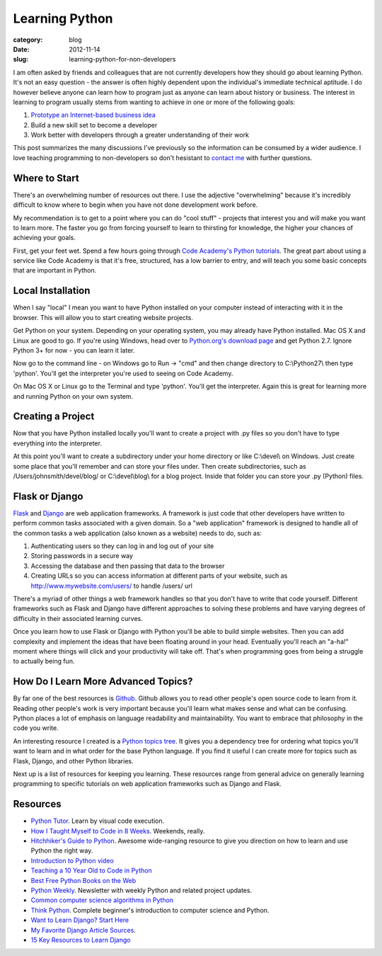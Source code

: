 Learning Python
===============

:category: blog
:date: 2012-11-14
:slug: learning-python-for-non-developers

I am often asked by friends and colleagues that are not currently 
developers how they should go about learning Python. It's not an easy
question - the answer is often highly dependent upon the individual's 
immediate technical aptitude. I do however believe anyone can learn how to
program just as anyone can learn about history or business. The interest in
learning to program usually stems from wanting to achieve in one or more 
of the following goals:

1. `Prototype an Internet-based business idea <../steps-non-developers-start-internet-business.html>`_

2. Build a new skill set to become a developer

3. Work better with developers through a greater understanding of their work

This post summarizes the many discussions I've previously so the information
can be consumed by a wider audience. I love teaching programming to 
non-developers so don't hesistant to `contact me <../pages/about.html>`_
with further questions.

Where to Start
--------------
There's an overwhelming number of resources out there. I use the adjective
"overwhelming" because it's incredibly difficult to know where to begin
when you have not done development work before.

My recommendation is to get to a point where you can do "cool stuff" -
projects that interest you and will make you want to learn more. The
faster you go from forcing yourself to learn to thirsting for knowledge,
the higher your chances of achieving your goals.

First, get your feet wet. Spend a few hours going through 
`Code Academy's Python tutorials <http://www.codecademy.com/tracks/python>`_. 
The great part about using a service like Code Academy is that it's free, 
structured, has a low barrier to entry, and will teach you some basic 
concepts that are important in Python.

Local Installation
------------------
When I say "local" I mean you want to have Python installed on your
computer instead of interacting with it in the browser. This will allow
you to start creating website projects.

Get Python on your system. Depending on your operating system, you may
already have Python installed. Mac OS X and Linux are good to go. If you're
using Windows, head over to 
`Python.org's download page <http://www.python.org/download/>`_ and get 
Python 2.7. Ignore Python 3+ for now - you can learn it later.

Now go to the command line - on Windows go to Run -> "cmd" and then change
directory to C:\\Python27\\ then type 'python'. You'll get the interpreter 
you're used to seeing on Code Academy.

On Mac OS X or Linux go to the Terminal and type 'python'. You'll
get the interpreter. Again this is great for learning more and running
Python on your own system.

Creating a Project
------------------
Now that you have Python installed locally you'll want to create a
project with .py files so you don't have to type everything into the
interpreter.

At this point you'll want to create a subdirectory under your home
directory or like C:\\devel\\ on Windows. Just create some place that you'll
remember and can store your files under. Then create subdirectories, such as
/Users/johnsmith/devel/blog/ or C:\\devel\\blog\\ for a blog project. Inside
that folder you can store your .py (Python) files.

Flask or Django
---------------
`Flask <http://flask.pocoo.org/>`_ and 
`Django <http://www.djangoproject.com/>`_ are 
web application frameworks. A framework
is just code that other developers have written to perform common tasks
associated with a given domain. So a "web application" framework is designed
to handle all of the common tasks a web application (also known as a website)
needs to do, such as:

1. Authenticating users so they can log in and log out of your site

2. Storing passwords in a secure way

3. Accessing the database and then passing that data to the browser

4. Creating URLs so you can access information at different parts of your
   website, such as http://www.mywebsite.com/users/ to handle /users/ url

There's a myriad of other things a web framework handles so that you don't
have to write that code yourself. Different frameworks such as Flask and
Django have different approaches to solving these problems and have
varying degrees of difficulty in their associated learning curves.

Once you learn how to use Flask or Django with Python you'll be able to
build simple websites. Then you can add complexity and implement the ideas
that have been floating around in your head. Eventually you'll reach an
"a-ha!" moment where things will click and your productivity will take off.
That's when programming goes from being a struggle to actually being fun.

How Do I Learn More Advanced Topics?
------------------------------------
By far one of the best resources is `Github <http://github.com/>`_.
Github allows you to read other people's open source code to learn from it.
Reading other people's work is very important because you'll learn what
makes sense and what can be confusing. Python places a lot of emphasis on
language readability and maintainability. You want to embrace that
philosophy in the code you write.

An interesting resource I created is a 
`Python topics tree <http://www.visualizationportfolio.com/python-topics-tree/>`_. It gives you a dependency tree for ordering what topics you'll
want to learn and in what order for the base Python language. If you
find it useful I can create more for topics such as Flask, Django,
and other Python libraries.

Next up is a list of resources for keeping you learning. These resources
range from general advice on generally learning programming to specific
tutorials on web application frameworks such as Django and Flask.

Resources
---------
* `Python Tutor <http://www.pythontutor.com/>`_. Learn by visual code 
  execution.

* `How I Taught Myself to Code in 8 Weeks <http://tech.yipit.com/2012/08/21/how-i-taught-myself-to-code-in-8-weeks/>`_. Weekends, really.

* `Hitchhiker's Guide to Python <http://docs.python-guide.org/en/latest/>`_.
  Awesome wide-ranging resource to give you direction on how to learn and
  use Python the right way.

* `Introduction to Python video <http://ontwik.com/python/introduction-to-python/>`_

* `Teaching a 10 Year Old to Code in Python <http://orangethirty.blogspot.com/2012/08/teaching-my-10-yeard-old-niece-how-to.html>`_

* `Best Free Python Books on the Web <http://pythonbooks.revolunet.com/>`_

* `Python Weekly <http://www.pythonweekly.com/>`_. Newsletter with weekly
  Python and related project updates.

* `Common computer science algorithms in Python <https://github.com/nryoung/algorithms>`_

* `Think Python <http://www.amazon.com/gp/product/144933072X/ref=as_li_ss_tl?ie=UTF8&camp=1789&creative=390957&creativeASIN=144933072X&linkCode=as2&tag=minimneeds-20>`_. Complete beginner's introduction to computer science and Python.

* `Want to Learn Django? Start Here <http://elweb.co/programacion/want-to-learn-django-start-here/>`_

* `My Favorite Django Article Sources <http://www.mattmakai.com/favorite-django-article-sources.html>`_.

* `15 Key Resources to Learn Django <http://tech.yipit.com/2012/02/28/learn-django/>`_

